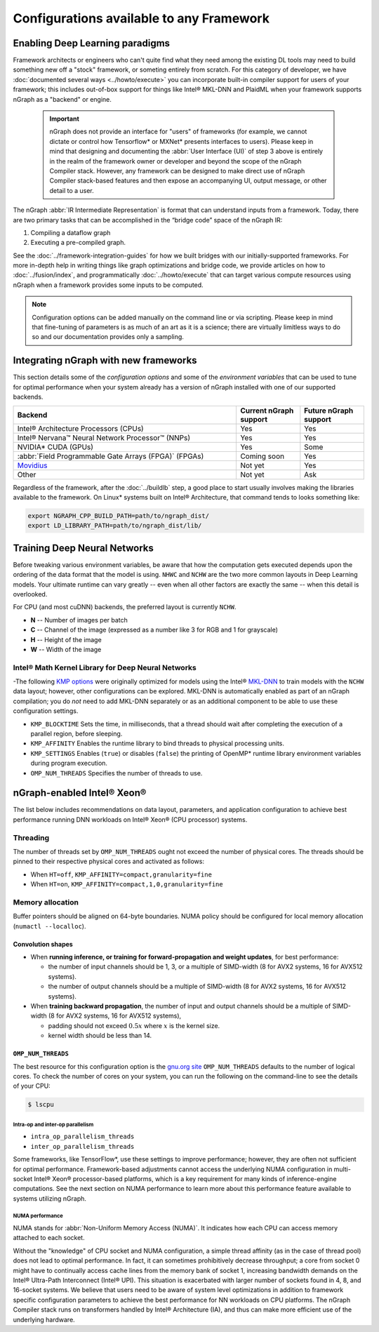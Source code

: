 .. frameworks/generic-configs.rst


Configurations available to any Framework
#########################################


Enabling Deep Learning paradigms  
================================

Framework architects or engineers who can't quite find what they need among 
the existing DL tools may need to build something new off a "stock" framework, 
or someting entirely from scratch. For this category of developer, we have 
:doc:`documented several ways <../howto/execute>` you can incorporate built-in 
compiler support for users of your framework; this includes out-of-box support 
for things like Intel® MKL-DNN and PlaidML when your framework supports nGraph 
as a "backend" or engine. 

   .. important:: nGraph does not provide an interface for "users" of frameworks 
      (for example, we cannot dictate or control how Tensorflow* or MXNet* presents 
      interfaces to users). Please keep in mind that designing and documenting 
      the :abbr:`User Interface (UI)` of step 3 above is entirely in the realm 
      of the framework owner or developer and beyond the scope of the nGraph 
      Compiler stack. However, any framework can be designed to make direct use 
      of nGraph Compiler stack-based features and then expose an accompanying UI, 
      output message, or other detail to a user.
 
The nGraph :abbr:`IR Intermediate Representation` is format that can understand 
inputs from a framework. Today, there are two primary tasks that can be accomplished 
in the “bridge code” space of the nGraph IR: 

#. Compiling a dataflow graph 
#. Executing a pre-compiled graph. 

See the :doc:`../framework-integration-guides` for how we built bridges with our 
initially-supported frameworks. For more in-depth help in writing things like 
graph optimizations and bridge code, we provide articles on how to 
:doc:`../fusion/index`, and programmatically :doc:`../howto/execute` that can 
target various compute resources using nGraph when a framework provides some 
inputs to be computed.

.. note:: Configuration options can be added manually on the command line or via 
   scripting. Please keep in mind that fine-tuning of parameters is as much of 
   an art as it is a science; there are virtually limitless ways to do so and 
   our documentation provides only a sampling.  


Integrating nGraph with new frameworks
======================================

This section details some of the *configuration options* and some of the 
*environment variables* that can be used to tune for optimal performance when 
your system already has a version of nGraph installed with one of our supported
backends. 

.. csv-table::
   :header: "Backend", "Current nGraph support", "Future nGraph support"
   :widths: 35, 10, 10

   Intel® Architecture Processors (CPUs), Yes, Yes
   Intel® Nervana™ Neural Network Processor™ (NNPs), Yes, Yes
   NVIDIA\* CUDA (GPUs), Yes, Some 
   :abbr:`Field Programmable Gate Arrays (FPGA)` (FPGAs), Coming soon, Yes
   `Movidius`_, Not yet, Yes
   Other, Not yet, Ask


Regardless of the framework, after the :doc:`../buildlb` step, a good place 
to start usually involves making the libraries available to the framework. On 
Linux\* systems built on Intel® Architecture, that command tends to looks 
something like: 

.. code-block:: console

   export NGRAPH_CPP_BUILD_PATH=path/to/ngraph_dist/
   export LD_LIBRARY_PATH=path/to/ngraph_dist/lib/


Training Deep Neural Networks
==============================

Before tweaking various environment variables, be aware that how the computation 
gets executed depends upon the ordering of the data format that the model is 
using. ``NHWC`` and ``NCHW`` are the two more common layouts in Deep Learning 
models. Your ultimate runtime can vary greatly -- even when all other factors 
are exactly the same -- when this detail is overlooked.

For CPU (and most cuDNN) backends, the preferred layout is currently ``NCHW``.

* **N** -- Number of images per batch
* **C** -- Channel of the image (expressed as a number like 3 for RGB and 1 
  for grayscale)
* **H** -- Height of the image
* **W** -- Width of the image

Intel® Math Kernel Library for Deep Neural Networks 
---------------------------------------------------

-The following `KMP options`_ were originally optimized for models using the 
Intel® `MKL-DNN`_ to train models with the ``NCHW`` data layout; however, other 
configurations can be explored. MKL-DNN is automatically enabled as part of an 
nGraph compilation; you do *not* need to add MKL-DNN separately or as an 
additional component to be able to use these configuration settings.   

* ``KMP_BLOCKTIME`` Sets the time, in milliseconds, that a thread should wait 
  after completing the execution of a parallel region, before sleeping.
* ``KMP_AFFINITY`` Enables the runtime library to bind threads to physical 
  processing units. 
* ``KMP_SETTINGS`` Enables (``true``) or disables (``false``) the printing of 
  OpenMP\* runtime library environment variables during program execution.
* ``OMP_NUM_THREADS`` Specifies the number of threads to use.


nGraph-enabled Intel® Xeon® 
============================

The list below includes recommendations on data layout, parameters, and 
application configuration to achieve best performance running DNN workloads on 
Intel® Xeon® (CPU processor) systems.

Threading 
---------

The number of threads set by ``OMP_NUM_THREADS`` ought not exceed the number of 
physical cores. The threads should be pinned to their respective physical cores 
and activated as follows:

* When ``HT=off``, ``KMP_AFFINITY=compact,granularity=fine``

* When ``HT=on``, ``KMP_AFFINITY=compact,1,0,granularity=fine``


Memory allocation 
-----------------

Buffer pointers should be aligned on 64-byte boundaries. NUMA policy should be 
configured for local memory allocation (``numactl --localloc``). 



Convolution shapes
^^^^^^^^^^^^^^^^^^

* When **running inference, or training for forward-propagation and weight 
  updates**, for best performance:
  
  - the number of input channels should be 1, 3, or a multiple of SIMD-width (8 
    for AVX2 systems, 16 for AVX512 systems). 
  - the number of output channels should be a multiple of SIMD-width (8 for AVX2 
    systems, 16 for AVX512 systems).

* When **training backward propagation**, the number of input and output 
  channels should be a multiple of SIMD-width (8 for AVX2 systems, 16 for AVX512 
  systems),
  
  - padding should not exceed :math:`0.5x` where :math:`x` is the kernel size.
  - kernel width should be less than 14.


``OMP_NUM_THREADS``
^^^^^^^^^^^^^^^^^^^

The best resource for this configuration option is the `gnu.org site`_ 
``OMP_NUM_THREADS`` defaults to the number of logical cores. To check the 
number of cores on your system, you can run the following on the command-line to 
see the details of your CPU: 

.. code-block:: console

   $ lscpu


Intra-op and inter-op parallelism 
~~~~~~~~~~~~~~~~~~~~~~~~~~~~~~~~~

* ``intra_op_parallelism_threads``
* ``inter_op_parallelism_threads``

Some frameworks, like TensorFlow\*, use these settings to improve performance; 
however, they are often not sufficient for optimal performance. Framework-based 
adjustments cannot access the underlying NUMA configuration in multi-socket 
Intel® Xeon® processor-based platforms, which is a key requirement for 
many kinds of inference-engine computations. See the next section on NUMA 
performance to learn more about this performance feature available to systems 
utilizing nGraph. 


NUMA performance 
~~~~~~~~~~~~~~~~~

NUMA stands for :abbr:`Non-Uniform Memory Access (NUMA)`. It indicates how each 
CPU can access memory attached to each socket. 

Without the "knowledge" of CPU socket and NUMA configuration, a simple thread 
affinity (as in the case of thread pool) does not lead to optimal performance. 
In fact, it can sometimes prohibitively decrease throughput; a core from socket 
0 might have to continually access cache lines from the memory bank of socket 1, 
increasing bandwidth demands on the Intel® Ultra-Path Interconnect (Intel® UPI). 
This situation is exacerbated with larger number of sockets found in 4, 8, and 
16-socket systems. We believe that users need to be aware of system level 
optimizations in addition to framework specific configuration parameters to 
achieve the best performance for NN workloads on CPU platforms. The nGraph 
Compiler stack runs on transformers handled by Intel® Architecture (IA), and 
thus can make more efficient use of the underlying hardware.


.. _KMP options: https://software.intel.com/en-us/node/522691
.. _MKL-DNN: https://github.com/intel/mkl-dnn
.. _gnu.org site: https://gcc.gnu.org/onlinedocs/libgomp/Environment-Variables.html
.. _Movidius: https://www.movidius.com/
